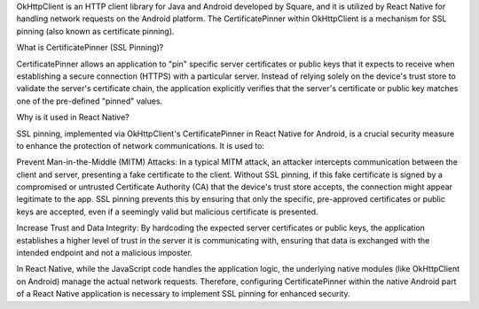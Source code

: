 OkHttpClient is an HTTP client library for Java and Android developed by Square, and it is utilized by React Native for handling network requests on the Android platform. The CertificatePinner within OkHttpClient is a mechanism for SSL pinning (also known as certificate pinning).

What is CertificatePinner (SSL Pinning)?

CertificatePinner allows an application to "pin" specific server certificates or public keys that it expects to receive when establishing a secure connection (HTTPS) with a particular server. Instead of relying solely on the device's trust store to validate the server's certificate chain, the application explicitly verifies that the server's certificate or public key matches one of the pre-defined "pinned" values.

Why is it used in React Native?

SSL pinning, implemented via OkHttpClient's CertificatePinner in React Native for Android, is a crucial security measure to enhance the protection of network communications. It is used to:

Prevent Man-in-the-Middle (MITM) Attacks:
In a typical MITM attack, an attacker intercepts communication between the client and server, presenting a fake certificate to the client. Without SSL pinning, if this fake certificate is signed by a compromised or untrusted Certificate Authority (CA) that the device's trust store accepts, the connection might appear legitimate to the app. SSL pinning prevents this by ensuring that only the specific, pre-approved certificates or public keys are accepted, even if a seemingly valid but malicious certificate is presented.

Increase Trust and Data Integrity:
By hardcoding the expected server certificates or public keys, the application establishes a higher level of trust in the server it is communicating with, ensuring that data is exchanged with the intended endpoint and not a malicious imposter.

In React Native, while the JavaScript code handles the application logic, the underlying native modules (like OkHttpClient on Android) manage the actual network requests. Therefore, configuring CertificatePinner within the native Android part of a React Native application is necessary to implement SSL pinning for enhanced security.
